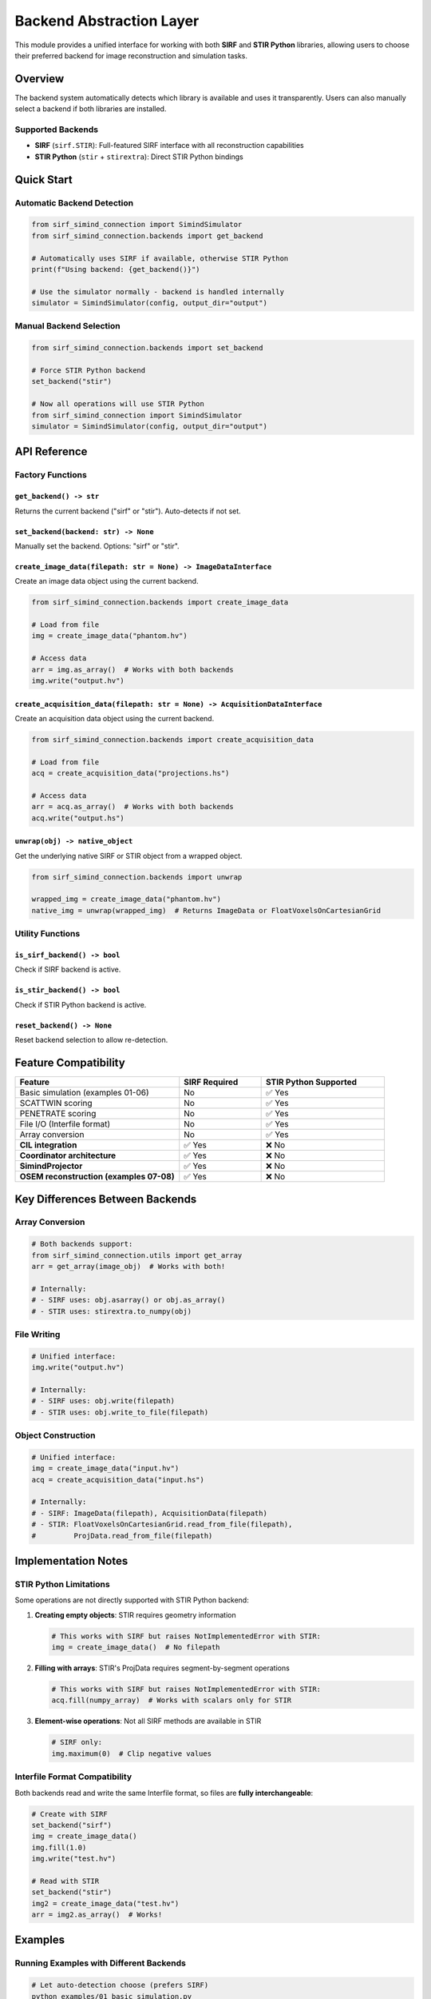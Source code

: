 Backend Abstraction Layer
=========================

This module provides a unified interface for working with both **SIRF** and **STIR Python** libraries, allowing users to choose their preferred backend for image reconstruction and simulation tasks.

Overview
--------

The backend system automatically detects which library is available and uses it transparently. Users can also manually select a backend if both libraries are installed.

Supported Backends
~~~~~~~~~~~~~~~~~~

- **SIRF** (``sirf.STIR``): Full-featured SIRF interface with all reconstruction capabilities
- **STIR Python** (``stir`` + ``stirextra``): Direct STIR Python bindings

Quick Start
-----------

Automatic Backend Detection
~~~~~~~~~~~~~~~~~~~~~~~~~~~~

.. code-block:: python

    from sirf_simind_connection import SimindSimulator
    from sirf_simind_connection.backends import get_backend

    # Automatically uses SIRF if available, otherwise STIR Python
    print(f"Using backend: {get_backend()}")

    # Use the simulator normally - backend is handled internally
    simulator = SimindSimulator(config, output_dir="output")

Manual Backend Selection
~~~~~~~~~~~~~~~~~~~~~~~~~

.. code-block:: python

    from sirf_simind_connection.backends import set_backend

    # Force STIR Python backend
    set_backend("stir")

    # Now all operations will use STIR Python
    from sirf_simind_connection import SimindSimulator
    simulator = SimindSimulator(config, output_dir="output")

API Reference
-------------

Factory Functions
~~~~~~~~~~~~~~~~~

``get_backend() -> str``
^^^^^^^^^^^^^^^^^^^^^^^^

Returns the current backend ("sirf" or "stir"). Auto-detects if not set.

``set_backend(backend: str) -> None``
^^^^^^^^^^^^^^^^^^^^^^^^^^^^^^^^^^^^^^

Manually set the backend. Options: "sirf" or "stir".

``create_image_data(filepath: str = None) -> ImageDataInterface``
^^^^^^^^^^^^^^^^^^^^^^^^^^^^^^^^^^^^^^^^^^^^^^^^^^^^^^^^^^^^^^^^^^

Create an image data object using the current backend.

.. code-block:: python

    from sirf_simind_connection.backends import create_image_data

    # Load from file
    img = create_image_data("phantom.hv")

    # Access data
    arr = img.as_array()  # Works with both backends
    img.write("output.hv")

``create_acquisition_data(filepath: str = None) -> AcquisitionDataInterface``
^^^^^^^^^^^^^^^^^^^^^^^^^^^^^^^^^^^^^^^^^^^^^^^^^^^^^^^^^^^^^^^^^^^^^^^^^^^^^^

Create an acquisition data object using the current backend.

.. code-block:: python

    from sirf_simind_connection.backends import create_acquisition_data

    # Load from file
    acq = create_acquisition_data("projections.hs")

    # Access data
    arr = acq.as_array()  # Works with both backends
    acq.write("output.hs")

``unwrap(obj) -> native_object``
^^^^^^^^^^^^^^^^^^^^^^^^^^^^^^^^^

Get the underlying native SIRF or STIR object from a wrapped object.

.. code-block:: python

    from sirf_simind_connection.backends import unwrap

    wrapped_img = create_image_data("phantom.hv")
    native_img = unwrap(wrapped_img)  # Returns ImageData or FloatVoxelsOnCartesianGrid

Utility Functions
~~~~~~~~~~~~~~~~~

``is_sirf_backend() -> bool``
^^^^^^^^^^^^^^^^^^^^^^^^^^^^^^

Check if SIRF backend is active.

``is_stir_backend() -> bool``
^^^^^^^^^^^^^^^^^^^^^^^^^^^^^^

Check if STIR Python backend is active.

``reset_backend() -> None``
^^^^^^^^^^^^^^^^^^^^^^^^^^^^

Reset backend selection to allow re-detection.

Feature Compatibility
---------------------

.. list-table::
   :header-rows: 1
   :widths: 40 20 30

   * - Feature
     - SIRF Required
     - STIR Python Supported
   * - Basic simulation (examples 01-06)
     - No
     - ✅ Yes
   * - SCATTWIN scoring
     - No
     - ✅ Yes
   * - PENETRATE scoring
     - No
     - ✅ Yes
   * - File I/O (Interfile format)
     - No
     - ✅ Yes
   * - Array conversion
     - No
     - ✅ Yes
   * - **CIL integration**
     - ✅ Yes
     - ❌ No
   * - **Coordinator architecture**
     - ✅ Yes
     - ❌ No
   * - **SimindProjector**
     - ✅ Yes
     - ❌ No
   * - **OSEM reconstruction (examples 07-08)**
     - ✅ Yes
     - ❌ No

Key Differences Between Backends
---------------------------------

Array Conversion
~~~~~~~~~~~~~~~~

.. code-block:: python

    # Both backends support:
    from sirf_simind_connection.utils import get_array
    arr = get_array(image_obj)  # Works with both!

    # Internally:
    # - SIRF uses: obj.asarray() or obj.as_array()
    # - STIR uses: stirextra.to_numpy(obj)

File Writing
~~~~~~~~~~~~

.. code-block:: python

    # Unified interface:
    img.write("output.hv")

    # Internally:
    # - SIRF uses: obj.write(filepath)
    # - STIR uses: obj.write_to_file(filepath)

Object Construction
~~~~~~~~~~~~~~~~~~~

.. code-block:: python

    # Unified interface:
    img = create_image_data("input.hv")
    acq = create_acquisition_data("input.hs")

    # Internally:
    # - SIRF: ImageData(filepath), AcquisitionData(filepath)
    # - STIR: FloatVoxelsOnCartesianGrid.read_from_file(filepath),
    #         ProjData.read_from_file(filepath)

Implementation Notes
--------------------

STIR Python Limitations
~~~~~~~~~~~~~~~~~~~~~~~~

Some operations are not directly supported with STIR Python backend:

1. **Creating empty objects**: STIR requires geometry information

   .. code-block:: python

       # This works with SIRF but raises NotImplementedError with STIR:
       img = create_image_data()  # No filepath

2. **Filling with arrays**: STIR's ProjData requires segment-by-segment operations

   .. code-block:: python

       # This works with SIRF but raises NotImplementedError with STIR:
       acq.fill(numpy_array)  # Works with scalars only for STIR

3. **Element-wise operations**: Not all SIRF methods are available in STIR

   .. code-block:: python

       # SIRF only:
       img.maximum(0)  # Clip negative values

Interfile Format Compatibility
~~~~~~~~~~~~~~~~~~~~~~~~~~~~~~~

Both backends read and write the same Interfile format, so files are **fully interchangeable**:

.. code-block:: python

    # Create with SIRF
    set_backend("sirf")
    img = create_image_data()
    img.fill(1.0)
    img.write("test.hv")

    # Read with STIR
    set_backend("stir")
    img2 = create_image_data("test.hv")
    arr = img2.as_array()  # Works!

Examples
--------

Running Examples with Different Backends
~~~~~~~~~~~~~~~~~~~~~~~~~~~~~~~~~~~~~~~~~

.. code-block:: bash

    # Let auto-detection choose (prefers SIRF)
    python examples/01_basic_simulation.py

    # Force STIR Python
    STIR_BACKEND=1 python examples/01_basic_simulation.py

Or in code:

.. code-block:: python

    # examples/01_basic_simulation.py
    from sirf_simind_connection.backends import set_backend
    import os

    if os.environ.get('STIR_BACKEND'):
        set_backend('stir')

    # Rest of example...

Testing
-------

The backend system includes comprehensive tests:

.. code-block:: bash

    # Test backend auto-detection
    pytest tests/test_backends.py::test_auto_detection

    # Test array conversion with both backends
    pytest tests/test_backends.py::test_array_conversion

    # Test file I/O compatibility
    pytest tests/test_backends.py::test_file_io_compatibility

Troubleshooting
---------------

ImportError: Neither SIRF nor STIR Python found
~~~~~~~~~~~~~~~~~~~~~~~~~~~~~~~~~~~~~~~~~~~~~~~~

Install one of the supported backends:

.. code-block:: bash

    # Option 1: Install SIRF (recommended for full features)
    # Follow instructions at: https://github.com/SyneRBI/SIRF

    # Option 2: Install STIR Python
    # Follow instructions at: https://github.com/UCL/STIR

Backend not switching
~~~~~~~~~~~~~~~~~~~~~

.. code-block:: python

    # Force reset if backend seems stuck
    from sirf_simind_connection.backends import reset_backend
    reset_backend()
    set_backend("stir")  # Now it will switch

Feature not available with STIR
~~~~~~~~~~~~~~~~~~~~~~~~~~~~~~~~

Check the compatibility table above. Some features require SIRF:

- CIL integration
- Coordinator architecture
- Advanced reconstruction algorithms (OSEM, OSL)

For these features, use SIRF backend:

.. code-block:: python

    set_backend("sirf")

Architecture
------------

The backend system uses an adapter pattern::

    User Code
        ↓
    Backend Factory (auto-detect or manual)
        ↓
    ┌─────────────────┬─────────────────┐
    │  SIRF Backend   │  STIR Backend   │
    │  (wrappers)     │  (wrappers)     │
    └─────────────────┴─────────────────┘
        ↓                     ↓
    sirf.STIR           stir + stirextra

All wrappers implement ``ImageDataInterface`` and ``AcquisitionDataInterface`` for consistent API.
